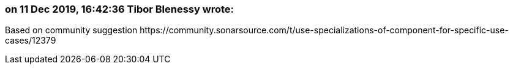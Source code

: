 === on 11 Dec 2019, 16:42:36 Tibor Blenessy wrote:
Based on community suggestion \https://community.sonarsource.com/t/use-specializations-of-component-for-specific-use-cases/12379

